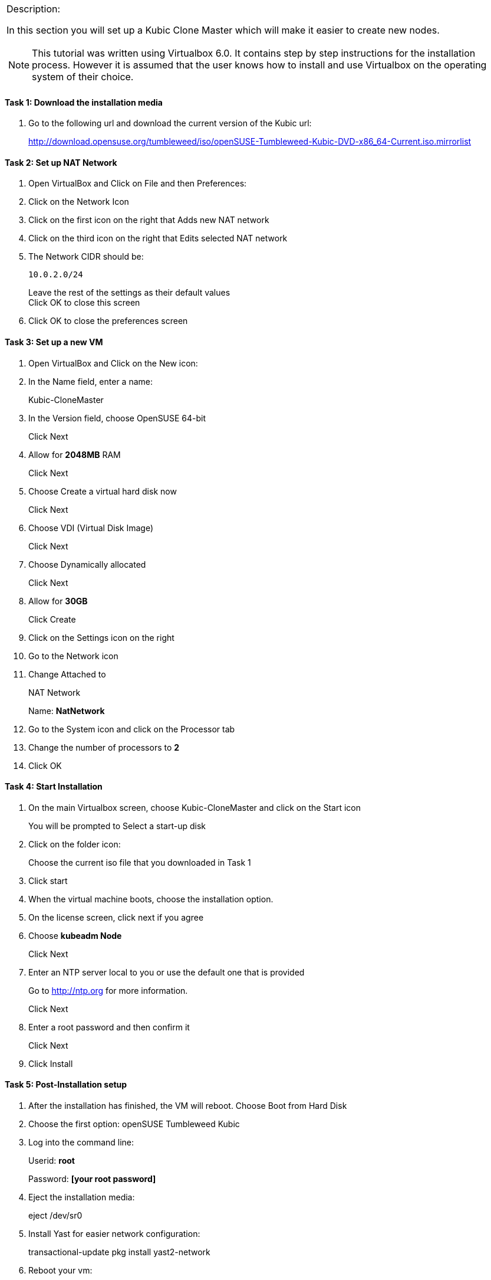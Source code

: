 
[cols="",]
|=======================================================================
a|
.Description:

In this section you will set up a Kubic Clone Master which will make it
easier to create new nodes.

[NOTE]
This tutorial was written using Virtualbox 6.0. It contains step
by step instructions for the installation process. However it is assumed
that the user knows how to install and use Virtualbox on the operating
system of their choice.

|=======================================================================

==== Task 1: Download the installation media

1.  Go to the following url and download the current version of the
Kubic url:
+
http://download.opensuse.org/tumbleweed/iso/openSUSE-Tumbleweed-Kubic-DVD-x86_64-Current.iso.mirrorlist

==== Task 2: Set up NAT Network

1.  Open VirtualBox and Click on File and then Preferences:
2.  Click on the Network Icon
3.  Click on the first icon on the right that Adds new NAT network
4.  Click on the third icon on the right that Edits selected NAT network
5.  The Network CIDR should be:
+
 10.0.2.0/24
+
Leave the rest of the settings as their default values +
Click OK to close this screen
6.  Click OK to close the preferences screen

==== Task 3: Set up a new VM

1.  Open VirtualBox and Click on the New icon:
2.  In the Name field, enter a name:
+
Kubic-CloneMaster
3.  In the Version field, choose OpenSUSE 64-bit
+
Click Next
4.  Allow for *2048MB* RAM
+
Click Next
5.  Choose Create a virtual hard disk now
+
Click Next
6.  Choose VDI (Virtual Disk Image)
+
Click Next
7.  Choose Dynamically allocated
+
Click Next
8.  Allow for *30GB*
+
Click Create
9.  Click on the Settings icon on the right
10. Go to the Network icon
11. Change Attached to
+
NAT Network
+
Name: *NatNetwork*
12. Go to the System icon and click on the Processor tab
13. Change the number of processors to *2*
14. Click OK

==== Task 4: Start Installation

1.  On the main Virtualbox screen, choose Kubic-CloneMaster and click on
the Start icon
+
You will be prompted to Select a start-up disk
2.  Click on the folder icon:
+
Choose the current iso file that you downloaded in Task 1
3.  Click start
4.  When the virtual machine boots, choose the installation option.
5.  On the license screen, click next if you agree
6.  Choose *kubeadm Node*
+
Click Next
7.  Enter an NTP server local to you or use the default one that is
provided
+
Go to http://ntp.org for more information.
+
Click Next
8.  Enter a root password and then confirm it
+
Click Next
9.  Click Install

==== Task 5: Post-Installation setup

1.  After the installation has finished, the VM will reboot. Choose Boot
from Hard Disk
2.  Choose the first option: openSUSE Tumbleweed Kubic
3.  Log into the command line:
+
Userid: *root*
+
Password: *[your root password]*
4.  Eject the installation media:
+
eject /dev/sr0
5.  Install Yast for easier network configuration:
+
transactional-update pkg install yast2-network
6.  Reboot your vm:
+
reboot
7.  Repeat steps 1-3 in this task:
8.  Start the curses version of yast to configure networking
+
yast2 lan
9.  Use the *F4* key on your keyboard to edit:
+
You can use the *tab* key to navigate the screen
10. Click *alt t* on your keyboard to change to Statically Assigned IP
Address
11. In the IP Address field, enter:
+
*10.0.2.10* +
+
Use the *tab* key to go to the next field
12. In the Subnet Mask field, enter:
+
/24
13. Use the *F10* key to go to the next screen
14. Click *alt s* on your keyboard to change the Hostname/DNS
15. In the hostname field, enter: *clone-master*
+
Use the *tab* key to go to the Name Server 1 field
16. Enter the generic Google DNS or substitute another if you prefer:
+
8.8.8.8
17. Click *alt u* on your keyboard to change the Routing
18. In the Default IPv4 Gateway field, enter:
+
10.0.2.2
19. Select click *alt i* on your keyboard to select Enable IPv4
Forwarding
20. Use the *F10* key to finish.
21. Ping the gateway. If you get a positive response, then you have set
up the network correctly:
+
ping 10.0.2.2
22. Ping an internet website. If you get a positive response, then you
have set up the DNS correctly:
+
ping opensuse.org
23.  If either step 19 or 20 gives an error, review the steps in this
task.
24. Shut down the VM:
+
halt -p
+
+
+

[cols="",]
|=======================================================================
a|
Summary:

In this section you set up a new Kubic VM which will be used as a
template for creating further VMs.

|=======================================================================
